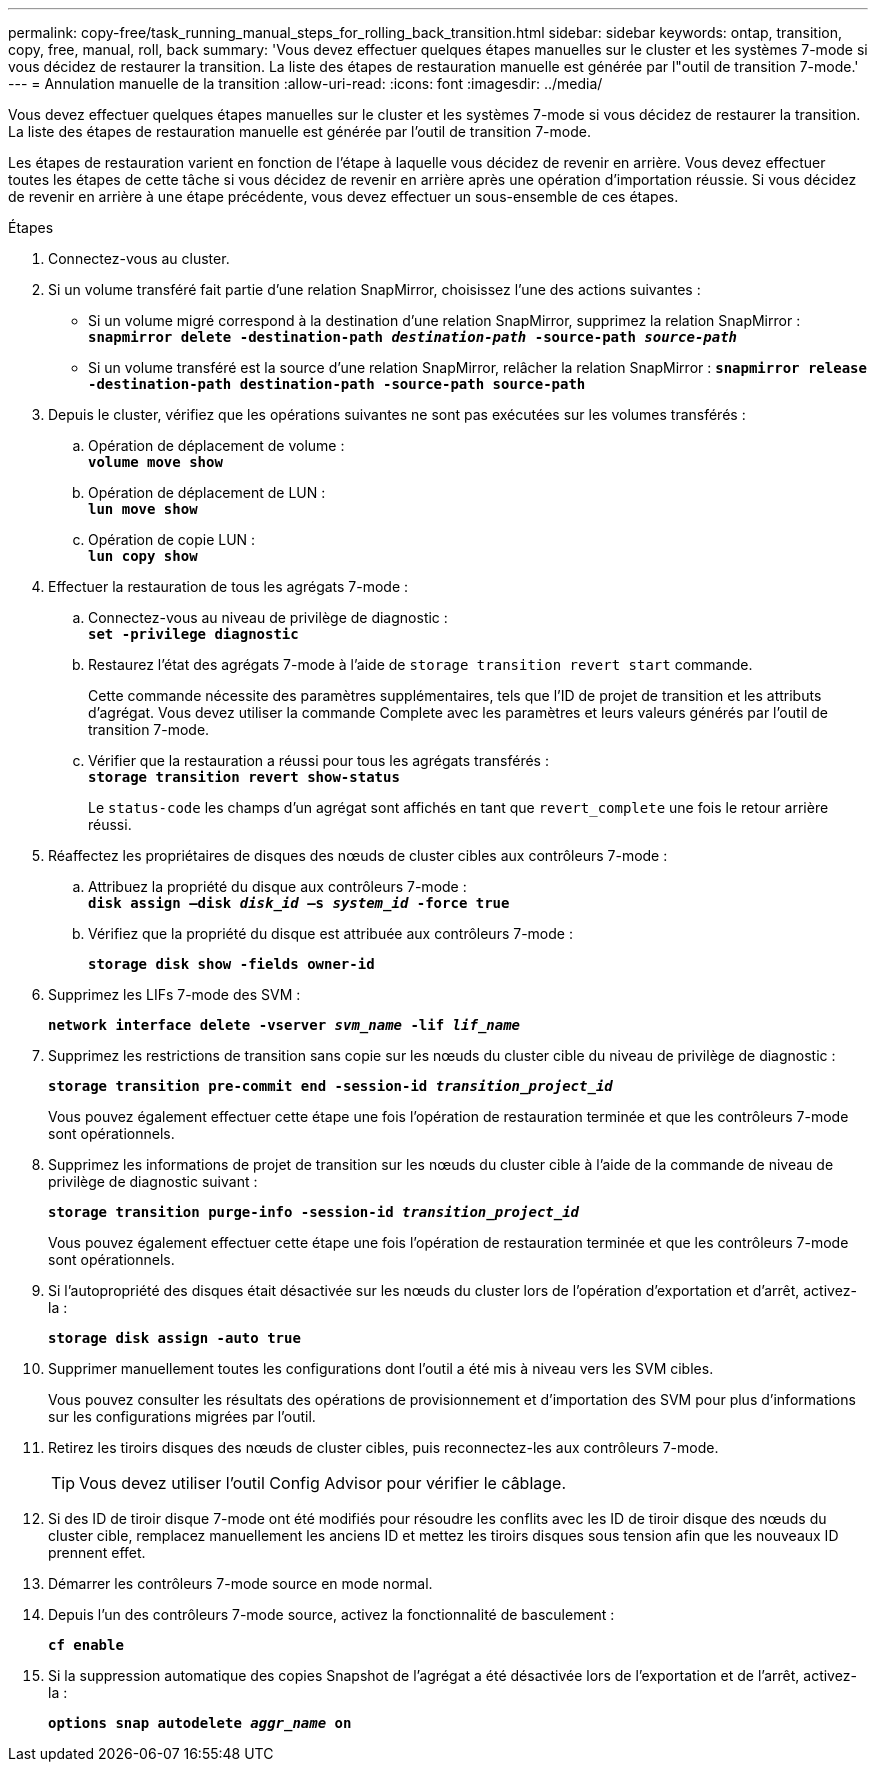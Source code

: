 ---
permalink: copy-free/task_running_manual_steps_for_rolling_back_transition.html 
sidebar: sidebar 
keywords: ontap, transition, copy, free, manual, roll, back 
summary: 'Vous devez effectuer quelques étapes manuelles sur le cluster et les systèmes 7-mode si vous décidez de restaurer la transition. La liste des étapes de restauration manuelle est générée par l"outil de transition 7-mode.' 
---
= Annulation manuelle de la transition
:allow-uri-read: 
:icons: font
:imagesdir: ../media/


[role="lead"]
Vous devez effectuer quelques étapes manuelles sur le cluster et les systèmes 7-mode si vous décidez de restaurer la transition. La liste des étapes de restauration manuelle est générée par l'outil de transition 7-mode.

Les étapes de restauration varient en fonction de l'étape à laquelle vous décidez de revenir en arrière. Vous devez effectuer toutes les étapes de cette tâche si vous décidez de revenir en arrière après une opération d'importation réussie. Si vous décidez de revenir en arrière à une étape précédente, vous devez effectuer un sous-ensemble de ces étapes.

.Étapes
. Connectez-vous au cluster.
. Si un volume transféré fait partie d'une relation SnapMirror, choisissez l'une des actions suivantes :
+
** Si un volume migré correspond à la destination d'une relation SnapMirror, supprimez la relation SnapMirror : +
`*snapmirror delete -destination-path _destination-path_ -source-path _source-path_*`
** Si un volume transféré est la source d'une relation SnapMirror, relâcher la relation SnapMirror :
`*snapmirror release -destination-path destination-path -source-path source-path*`


. Depuis le cluster, vérifiez que les opérations suivantes ne sont pas exécutées sur les volumes transférés :
+
.. Opération de déplacement de volume : +
`*volume move show*`
.. Opération de déplacement de LUN : +
`*lun move show*`
.. Opération de copie LUN : +
`*lun copy show*`


. Effectuer la restauration de tous les agrégats 7-mode :
+
.. Connectez-vous au niveau de privilège de diagnostic : +
`*set -privilege diagnostic*`
.. Restaurez l'état des agrégats 7-mode à l'aide de `storage transition revert start` commande.
+
Cette commande nécessite des paramètres supplémentaires, tels que l'ID de projet de transition et les attributs d'agrégat. Vous devez utiliser la commande Complete avec les paramètres et leurs valeurs générés par l'outil de transition 7-mode.

.. Vérifier que la restauration a réussi pour tous les agrégats transférés : +
`*storage transition revert show-status*`
+
Le `status-code` les champs d'un agrégat sont affichés en tant que `revert_complete` une fois le retour arrière réussi.



. Réaffectez les propriétaires de disques des nœuds de cluster cibles aux contrôleurs 7-mode :
+
.. Attribuez la propriété du disque aux contrôleurs 7-mode : +
`*disk assign –disk _disk_id_ –s _system_id_ -force true*`
.. Vérifiez que la propriété du disque est attribuée aux contrôleurs 7-mode :
+
`*storage disk show -fields owner-id*`



. Supprimez les LIFs 7-mode des SVM :
+
`*network interface delete -vserver _svm_name_ -lif _lif_name_*`

. Supprimez les restrictions de transition sans copie sur les nœuds du cluster cible du niveau de privilège de diagnostic :
+
`*storage transition pre-commit end -session-id _transition_project_id_*`

+
Vous pouvez également effectuer cette étape une fois l'opération de restauration terminée et que les contrôleurs 7-mode sont opérationnels.

. Supprimez les informations de projet de transition sur les nœuds du cluster cible à l'aide de la commande de niveau de privilège de diagnostic suivant :
+
`*storage transition purge-info -session-id _transition_project_id_*`

+
Vous pouvez également effectuer cette étape une fois l'opération de restauration terminée et que les contrôleurs 7-mode sont opérationnels.

. Si l'autopropriété des disques était désactivée sur les nœuds du cluster lors de l'opération d'exportation et d'arrêt, activez-la :
+
`*storage disk assign -auto true*`

. Supprimer manuellement toutes les configurations dont l'outil a été mis à niveau vers les SVM cibles.
+
Vous pouvez consulter les résultats des opérations de provisionnement et d'importation des SVM pour plus d'informations sur les configurations migrées par l'outil.

. Retirez les tiroirs disques des nœuds de cluster cibles, puis reconnectez-les aux contrôleurs 7-mode.
+

TIP: Vous devez utiliser l'outil Config Advisor pour vérifier le câblage.

. Si des ID de tiroir disque 7-mode ont été modifiés pour résoudre les conflits avec les ID de tiroir disque des nœuds du cluster cible, remplacez manuellement les anciens ID et mettez les tiroirs disques sous tension afin que les nouveaux ID prennent effet.
. Démarrer les contrôleurs 7-mode source en mode normal.
. Depuis l'un des contrôleurs 7-mode source, activez la fonctionnalité de basculement :
+
`*cf enable*`

. Si la suppression automatique des copies Snapshot de l'agrégat a été désactivée lors de l'exportation et de l'arrêt, activez-la :
+
`*options snap autodelete _aggr_name_ on*`


